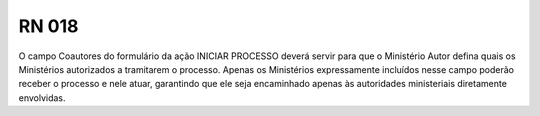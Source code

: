 **RN 018**
==========
O campo Coautores do formulário da ação INICIAR PROCESSO deverá servir para que o Ministério Autor defina quais os Ministérios autorizados a tramitarem o processo. Apenas os Ministérios expressamente incluídos nesse campo poderão receber o processo e nele atuar, garantindo que ele seja encaminhado apenas às autoridades ministeriais diretamente envolvidas.
